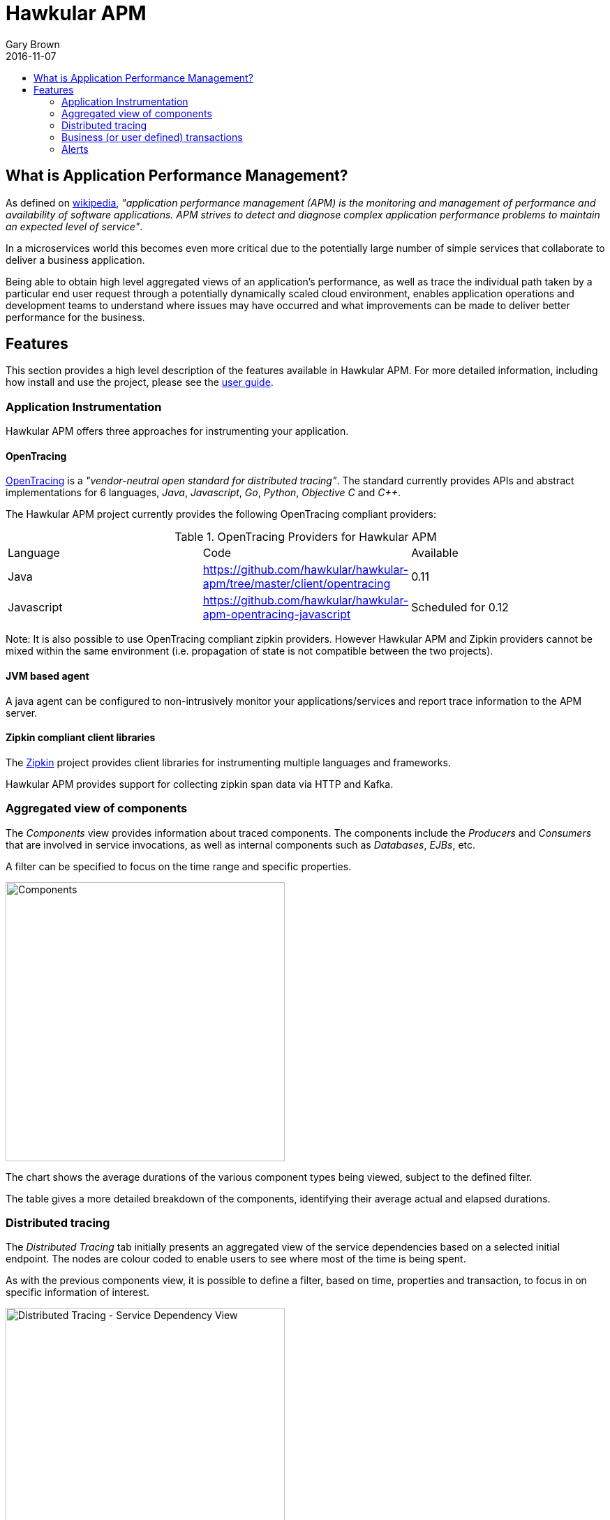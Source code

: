 = Hawkular APM
Gary Brown
2016-11-07
:description: OpenTracing compliant application performance management
:jbake-type: page
:jbake-status: published
:icons: font
:toc: macro
:toc-title:

toc::[]


== What is Application Performance Management?

As defined on https://en.wikipedia.org/wiki/Application_performance_management[wikipedia], _"application performance management (APM) is the monitoring and management of performance and availability of software applications. APM strives to detect and diagnose complex application performance problems to maintain an expected level of service"_.

In a microservices world this becomes even more critical due to the potentially large number of simple services that collaborate to deliver a business application.

Being able to obtain high level aggregated views of an application's performance, as well as trace the individual path taken by a particular end user request through a potentially dynamically scaled cloud environment, enables application operations and development teams to understand where issues may have occurred and what improvements can be made to deliver better performance for the business.


== Features

This section provides a high level description of the features available in Hawkular APM. For more detailed information, including how install and use the project, please see the https://hawkular.gitbooks.io/hawkular-apm-user-guide/content/[user guide].

=== Application Instrumentation

Hawkular APM offers three approaches for instrumenting your application.

==== OpenTracing

http://opentracing.io/[OpenTracing] is a _"vendor-neutral open standard for distributed tracing"_. The standard currently provides APIs and abstract implementations for 6 languages, _Java_, _Javascript_, _Go_, _Python_, _Objective C_ and _C++_.

The Hawkular APM project currently provides the following OpenTracing compliant providers:

.OpenTracing Providers for Hawkular APM
|===
|Language |Code |Available
|Java |https://github.com/hawkular/hawkular-apm/tree/master/client/opentracing |0.11
|Javascript |https://github.com/hawkular/hawkular-apm-opentracing-javascript |Scheduled for 0.12
|===

Note: It is also possible to use OpenTracing compliant zipkin providers. However Hawkular APM and Zipkin providers cannot be mixed within the same environment (i.e. propagation of state is not compatible between the two projects).

==== JVM based agent

A java agent can be configured to non-intrusively monitor your applications/services and report trace information to the APM server.

==== Zipkin compliant client libraries

The http://zipkin.io/[Zipkin] project provides client libraries for instrumenting multiple languages and frameworks.

Hawkular APM provides support for collecting zipkin span data via HTTP and Kafka.

=== Aggregated view of components

The _Components_ view provides information about traced components. The components include the _Producers_ and _Consumers_ that are involved in service invocations, as well as internal components such as _Databases_, _EJBs_, etc.

A filter can be specified to focus on the time range and specific properties.

ifndef::env-github[]
image::/img/hawkular-apm/components.png[Components,400,400]
endif::[]
ifdef::env-github[]
image::../../../../../assets/img/hawkular-apm/components.png[Components,400,400]
endif::[]

The chart shows the average durations of the various component types being viewed, subject to the defined filter.

The table gives a more detailed breakdown of the components, identifying their average actual and elapsed durations.

=== Distributed tracing

The _Distributed Tracing_ tab initially presents an aggregated view of the service dependencies based on a selected initial endpoint. The nodes are colour coded to enable users to see where most of the time is being spent.

As with the previous components view, it is possible to define a filter, based on time, properties and transaction, to focus in on specific information of interest.

ifndef::env-github[]
image::/img/hawkular-apm/distributed-tracing.png[Distributed Tracing - Service Dependency View,400,400]
endif::[]
ifdef::env-github[]
image::../../../../../assets/img/hawkular-apm/distributed-tracing.png[Distributed Tracing - Service Dependency View,400,400]
endif::[]

At the top of the page, a button will show the number of trace instances that contribute to the aggregated service dependency view. Pressing the button results in a table being shown listing the trace instances. It is then possible to select the 'detail' icon to see a more detailed view of the trace instance.

ifndef::env-github[]
image::/img/hawkular-apm/distributed-tracing-instance.png[Distributed Tracing - Instance View,400,400]
endif::[]
ifdef::env-github[]
image::../../../../../assets/img/hawkular-apm/distributed-tracing-instance.png[Distributed Tracing - Instance View,400,400]
endif::[]


=== Business (or user defined) transactions

As well as providing distributed tracing capabilities, Hawkular APM enables specific application invocations to be classified as business (or user defined) transactions. These enables captured business metrics, associated with trace instances, to be analysed and viewed in a business context.

ifndef::env-github[]
image::/img/hawkular-apm/business-txn-summary.png[Business Transaction Summary,400,400]
endif::[]
ifdef::env-github[]
image::../../../../../assets/img/hawkular-apm/business-txn-summary.png[Business Transaction Summary,400,400]
endif::[]

The summary page shows high level information about the business transactions being managed. By selecting a particular business transaction it is possible to see a more detailed view.

ifndef::env-github[]
image::/img/hawkular-apm/business-txn-info.png[Business Transaction Information,400,400]
endif::[]
ifdef::env-github[]
image::../../../../../assets/img/hawkular-apm/business-txn-info.png[Business Transaction Information,400,400]
endif::[]

As with the other pages, it is possible to define a filter based on time range, properties and faults.


=== Alerts

Following the recent integration with Hawkular Alerts, it is now possible to define alert triggers based on trace instance completion events. This enables custom situations to be monitored, and where appropriate automated actions taken. This could include sending notification emails to inform appropriate people that the situation has occurred, or potentially to initiate some remedial action such as scaling up specific services within a cloud environment.



